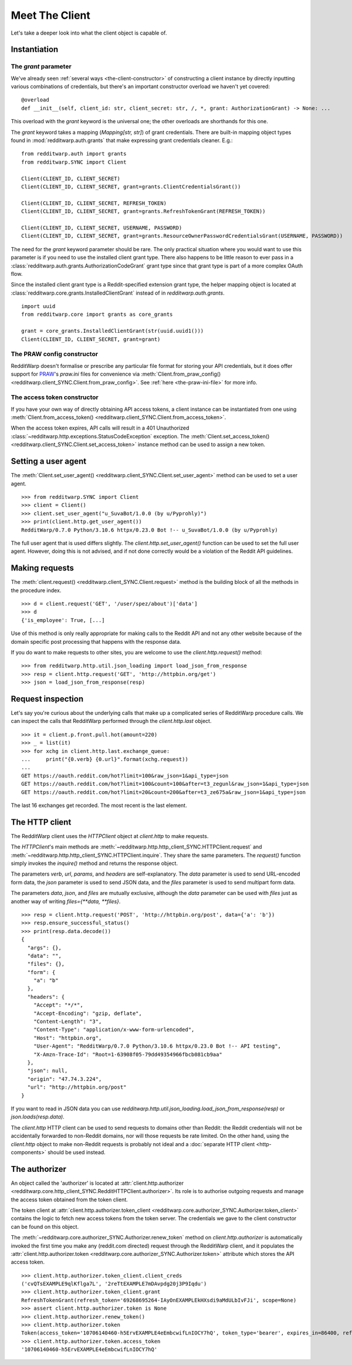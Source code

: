 
===============
Meet The Client
===============

Let's take a deeper look into what the client object is capable of.

Instantiation
-------------

The `grant` parameter
~~~~~~~~~~~~~~~~~~~~~

We've already seen
:ref:`several ways <the-client-constructor>`
of constructing a client instance by directly
inputting various combinations of credentials, but there's an important
constructor overload we haven't yet covered::

   @overload
   def __init__(self, client_id: str, client_secret: str, /, *, grant: AuthorizationGrant) -> None: ...

This overload with the `grant` keyword is the universal one; the other
overloads are shorthands for this one.

The `grant` keyword takes a mapping (`Mapping[str, str]`) of grant credentials.
There are built-in mapping object types found in :mod:`redditwarp.auth.grants` that
make expressing grant credentials cleaner. E.g.::

   from redditwarp.auth import grants
   from redditwarp.SYNC import Client

   Client(CLIENT_ID, CLIENT_SECRET)
   Client(CLIENT_ID, CLIENT_SECRET, grant=grants.ClientCredentialsGrant())

   Client(CLIENT_ID, CLIENT_SECRET, REFRESH_TOKEN)
   Client(CLIENT_ID, CLIENT_SECRET, grant=grants.RefreshTokenGrant(REFRESH_TOKEN))

   Client(CLIENT_ID, CLIENT_SECRET, USERNAME, PASSWORD)
   Client(CLIENT_ID, CLIENT_SECRET, grant=grants.ResourceOwnerPasswordCredentialsGrant(USERNAME, PASSWORD))

The need for the `grant` keyword parameter should be rare. The only practical
situation where you would want to use this parameter is if you need to use the
installed client grant type. There also happens to be little reason to ever
pass in a :class:`redditwarp.auth.grants.AuthorizationCodeGrant` grant type
since that grant type is part of a more complex OAuth flow.

Since the installed client grant type is a Reddit-specified extension grant
type, the helper mapping object is located at
:class:`redditwarp.core.grants.InstalledClientGrant` instead of in
`redditwarp.auth.grants`.

::

   import uuid
   from redditwarp.core import grants as core_grants

   grant = core_grants.InstalledClientGrant(str(uuid.uuid1()))
   Client(CLIENT_ID, CLIENT_SECRET, grant=grant)

The PRAW config constructor
~~~~~~~~~~~~~~~~~~~~~~~~~~~

RedditWarp doesn't formalise or prescribe any particular file format for
storing your API credentials, but it does offer support for PRAW_'s `praw.ini`
files for convenience via
:meth:`Client.from_praw_config() <redditwarp.client_SYNC.Client.from_praw_config>`.
See :ref:`here <the-praw-ini-file>` for more info.

.. _PRAW: https://praw.readthedocs.io/en/stable/

The access token constructor
~~~~~~~~~~~~~~~~~~~~~~~~~~~~

If you have your own way of directly obtaining API access tokens, a client
instance can be instantiated from one using
:meth:`Client.from_access_token() <redditwarp.client_SYNC.Client.from_access_token>`.

When the access token expires, API calls will result in a 401 Unauthorized
:class:`~redditwarp.http.exceptions.StatusCodeException` exception.
The
:meth:`Client.set_access_token() <redditwarp.client_SYNC.Client.set_access_token>`
instance method can be used to assign a new
token.

Setting a user agent
--------------------

The
:meth:`Client.set_user_agent() <redditwarp.client_SYNC.Client.set_user_agent>`
method can be used to set a user agent.

::

   >>> from redditwarp.SYNC import Client
   >>> client = Client()
   >>> client.set_user_agent("u_SuvaBot/1.0.0 (by u/Pyprohly)")
   >>> print(client.http.get_user_agent())
   RedditWarp/0.7.0 Python/3.10.6 httpx/0.23.0 Bot !-- u_SuvaBot/1.0.0 (by u/Pyprohly)

The full user agent that is used differs slightly. The
`client.http.set_user_agent()` function can be used to set the full user
agent. However, doing this is not advised, and if not done correctly would be a
violation of the Reddit API guidelines.

Making requests
---------------

The
:meth:`client.request() <redditwarp.client_SYNC.Client.request>`
method is the building block of all the methods in the
procedure index.

::

   >>> d = client.request('GET', '/user/spez/about')['data']
   >>> d
   {'is_employee': True, [...]

Use of this method is only really appropriate for making calls to the Reddit
API and not any other website because of the domain specific post processing
that happens with the response data.

If you do want to make requests to other sites, you are welcome to use the
`client.http.request()` method::

   >>> from redditwarp.http.util.json_loading import load_json_from_response
   >>> resp = client.http.request('GET', 'http://httpbin.org/get')
   >>> json = load_json_from_response(resp)

Request inspection
------------------

Let's say you're curious about the underlying calls that make up a complicated
series of RedditWarp procedure calls. We can inspect the calls that RedditWarp
performed through the `client.http.last` object.

::

   >>> it = client.p.front.pull.hot(amount=220)
   >>> _ = list(it)
   >>> for xchg in client.http.last.exchange_queue:
   ...     print("{0.verb} {0.url}".format(xchg.request))
   ...
   GET https://oauth.reddit.com/hot?limit=100&raw_json=1&api_type=json
   GET https://oauth.reddit.com/hot?limit=100&count=100&after=t3_zegunl&raw_json=1&api_type=json
   GET https://oauth.reddit.com/hot?limit=20&count=200&after=t3_ze675a&raw_json=1&api_type=json

The last 16 exchanges get recorded. The most recent is the last element.

The HTTP client
---------------

The RedditWarp client uses the `HTTPClient` object at `client.http` to make
requests.

The `HTTPClient`'s main methods are
:meth:`~redditwarp.http.http_client_SYNC.HTTPClient.request`
and
:meth:`~redditwarp.http.http_client_SYNC.HTTPClient.inquire`.
They share
the same parameters. The `request()` function simply invokes the `inquire()`
method and returns the response object.

The parameters `verb`, `url`, `params`, and `headers` are self-explanatory.
The `data` parameter is used to send URL-encoded form data,
the `json` parameter is used to send JSON data, and
the `files` parameter is used to send multipart form data.

The parameters `data`, `json`, and `files` are mutually exclusive,
although the `data` parameter can be used with `files` just as another
way of writing `files={**data, **files}`.

::

   >>> resp = client.http.request('POST', 'http://httpbin.org/post', data={'a': 'b'})
   >>> resp.ensure_successful_status()
   >>> print(resp.data.decode())
   {
     "args": {},
     "data": "",
     "files": {},
     "form": {
       "a": "b"
     },
     "headers": {
       "Accept": "*/*",
       "Accept-Encoding": "gzip, deflate",
       "Content-Length": "3",
       "Content-Type": "application/x-www-form-urlencoded",
       "Host": "httpbin.org",
       "User-Agent": "RedditWarp/0.7.0 Python/3.10.6 httpx/0.23.0 Bot !-- API testing",
       "X-Amzn-Trace-Id": "Root=1-63908f05-79dd49354966fbcb081cb9aa"
     },
     "json": null,
     "origin": "47.74.3.224",
     "url": "http://httpbin.org/post"
   }

If you want to read in JSON data you can use
`redditwarp.http.util.json_loading.load_json_from_response(resp)`
or
`json.loads(resp.data)`.

The `client.http` HTTP client can be used to send requests to domains other
than Reddit: the Reddit credentials will not be accidentally forwarded to
non-Reddit domains, nor will those requests be rate limited. On the other hand,
using the `client.http` object to make non-Reddit requests is probably not
ideal and a :doc:`separate HTTP client <http-components>` should be used instead.

The authorizer
--------------

An object called the 'authorizer' is located at
:attr:`client.http.authorizer <redditwarp.core.http_client_SYNC.RedditHTTPClient.authorizer>`.
Its role is to authorise outgoing requests and manage the access token obtained
from the token client.

The token client at
:attr:`client.http.authorizer.token_client <redditwarp.core.authorizer_SYNC.Authorizer.token_client>`
contains the logic to
fetch new access tokens from the token server. The credentials we gave to the
client constructor can be found on this object.

The :meth:`~redditwarp.core.authorizer_SYNC.Authorizer.renew_token`
method on `client.http.authorizer` is automatically
invoked the first time you make any (reddit.com directed) request through the
RedditWarp client, and it populates the
:attr:`client.http.authorizer.token <redditwarp.core.authorizer_SYNC.Authorizer.token>`
attribute which stores the API access token.

::

   >>> client.http.authorizer.token_client.client_creds
   ('cvQTsEXAMPLE9qlKflga7L', '2reTtEXAMPLE7mDAvpdg20j3P9Iqdu')
   >>> client.http.authorizer.token_client.grant
   RefreshTokenGrant(refresh_token='69268695264-IAyOnEXAMPLEkHXsdi9aMdULbIvFJi', scope=None)
   >>> assert client.http.authorizer.token is None
   >>> client.http.authorizer.renew_token()
   >>> client.http.authorizer.token
   Token(access_token='10706140460-h5ErvEXAMPLE4eEmbcwifLnIOCY7hQ', token_type='bearer', expires_in=86400, refresh_token='69268695264-IAyOnEXAMPLEkHXsdi9aMdULbIvFJi', scope='*')
   >>> client.http.authorizer.token.access_token
   '10706140460-h5ErvEXAMPLE4eEmbcwifLnIOCY7hQ'
